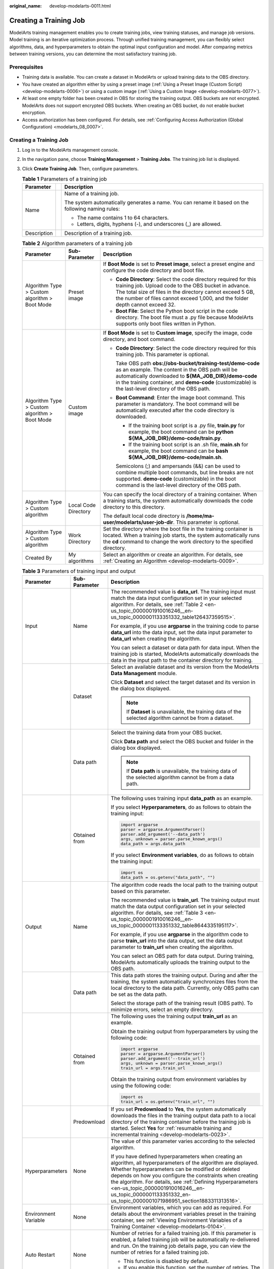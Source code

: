 :original_name: develop-modelarts-0011.html

.. _develop-modelarts-0011:

Creating a Training Job
=======================

ModelArts training management enables you to create training jobs, view training statuses, and manage job versions. Model training is an iterative optimization process. Through unified training management, you can flexibly select algorithms, data, and hyperparameters to obtain the optimal input configuration and model. After comparing metrics between training versions, you can determine the most satisfactory training job.

Prerequisites
-------------

-  Training data is available. You can create a dataset in ModelArts or upload training data to the OBS directory.
-  You have created an algorithm either by using a preset image (:ref:`Using a Preset Image (Custom Script) <develop-modelarts-0006>`) or using a custom image (:ref:`Using a Custom Image <develop-modelarts-0077>`).
-  At least one empty folder has been created in OBS for storing the training output. OBS buckets are not encrypted. ModelArts does not support encrypted OBS buckets. When creating an OBS bucket, do not enable bucket encryption.
-  Access authorization has been configured. For details, see :ref:`Configuring Access Authorization (Global Configuration) <modelarts_08_0007>`.


Creating a Training Job
-----------------------

#. Log in to the ModelArts management console.
#. In the navigation pane, choose **Training Management** > **Training Jobs**. The training job list is displayed.
#. Click **Create Training Job**. Then, configure parameters.

   .. table:: **Table 1** Parameters of a training job

      +-----------------------+-----------------------+---------------------------------------------------------------------------------------------------+
      | Parameter             |                       | Description                                                                                       |
      +=======================+=======================+===================================================================================================+
      | Name                  |                       | Name of a training job.                                                                           |
      |                       |                       |                                                                                                   |
      |                       |                       | The system automatically generates a name. You can rename it based on the following naming rules: |
      |                       |                       |                                                                                                   |
      |                       |                       | -  The name contains 1 to 64 characters.                                                          |
      |                       |                       | -  Letters, digits, hyphens (-), and underscores (_) are allowed.                                 |
      +-----------------------+-----------------------+---------------------------------------------------------------------------------------------------+
      | Description           |                       | Description of a training job.                                                                    |
      +-----------------------+-----------------------+---------------------------------------------------------------------------------------------------+

   .. table:: **Table 2** Algorithm parameters of a training job

      +-----------------------------------------------+-----------------------+-----------------------------------------------------------------------------------------------------------------------------------------------------------------------------------------------------------------------------------------------------------------------------------+
      | Parameter                                     | Sub-Parameter         | Description                                                                                                                                                                                                                                                                       |
      +===============================================+=======================+===================================================================================================================================================================================================================================================================================+
      | Algorithm Type > Custom algorithm > Boot Mode | Preset image          | If **Boot Mode** is set to **Preset image**, select a preset engine and configure the code directory and boot file.                                                                                                                                                               |
      |                                               |                       |                                                                                                                                                                                                                                                                                   |
      |                                               |                       | -  **Code Directory**: Select the code directory required for this training job. Upload code to the OBS bucket in advance. The total size of files in the directory cannot exceed 5 GB, the number of files cannot exceed 1,000, and the folder depth cannot exceed 32.           |
      |                                               |                       | -  **Boot File**: Select the Python boot script in the code directory. The boot file must a .py file because ModelArts supports only boot files written in Python.                                                                                                                |
      +-----------------------------------------------+-----------------------+-----------------------------------------------------------------------------------------------------------------------------------------------------------------------------------------------------------------------------------------------------------------------------------+
      | Algorithm Type > Custom algorithm > Boot Mode | Custom image          | If **Boot Mode** is set to **Custom image**, specify the image, code directory, and boot command.                                                                                                                                                                                 |
      |                                               |                       |                                                                                                                                                                                                                                                                                   |
      |                                               |                       | -  **Code Directory**: Select the code directory required for this training job. This parameter is optional.                                                                                                                                                                      |
      |                                               |                       |                                                                                                                                                                                                                                                                                   |
      |                                               |                       |    Take OBS path **obs://obs-bucket/training-test/demo-code** as an example. The content in the OBS path will be automatically downloaded to **${MA_JOB_DIR}/demo-code** in the training container, and **demo-code** (customizable) is the last-level directory of the OBS path. |
      |                                               |                       |                                                                                                                                                                                                                                                                                   |
      |                                               |                       | -  **Boot Command**: Enter the image boot command. This parameter is mandatory. The boot command will be automatically executed after the code directory is downloaded.                                                                                                           |
      |                                               |                       |                                                                                                                                                                                                                                                                                   |
      |                                               |                       |    -  If the training boot script is a .py file, **train.py** for example, the boot command can be **python ${MA_JOB_DIR}/demo-code/train.py**.                                                                                                                                   |
      |                                               |                       |    -  If the training boot script is an .sh file, **main.sh** for example, the boot command can be **bash ${MA_JOB_DIR}/demo-code/main.sh**.                                                                                                                                      |
      |                                               |                       |                                                                                                                                                                                                                                                                                   |
      |                                               |                       |    Semicolons (;) and ampersands (&&) can be used to combine multiple boot commands, but line breaks are not supported. **demo-code** (customizable) in the boot command is the last-level directory of the OBS path.                                                             |
      +-----------------------------------------------+-----------------------+-----------------------------------------------------------------------------------------------------------------------------------------------------------------------------------------------------------------------------------------------------------------------------------+
      | Algorithm Type > Custom algorithm             | Local Code Directory  | You can specify the local directory of a training container. When a training starts, the system automatically downloads the code directory to this directory.                                                                                                                     |
      |                                               |                       |                                                                                                                                                                                                                                                                                   |
      |                                               |                       | The default local code directory is **/home/ma-user/modelarts/user-job-dir**. This parameter is optional.                                                                                                                                                                         |
      +-----------------------------------------------+-----------------------+-----------------------------------------------------------------------------------------------------------------------------------------------------------------------------------------------------------------------------------------------------------------------------------+
      | Algorithm Type > Custom algorithm             | Work Directory        | Set the directory where the boot file in the training container is located. When a training job starts, the system automatically runs the **cd** command to change the work directory to the specified directory.                                                                 |
      +-----------------------------------------------+-----------------------+-----------------------------------------------------------------------------------------------------------------------------------------------------------------------------------------------------------------------------------------------------------------------------------+
      | Created By                                    | My algorithms         | Select an algorithm or create an algorithm. For details, see :ref:`Creating an Algorithm <develop-modelarts-0009>`.                                                                                                                                                               |
      +-----------------------------------------------+-----------------------+-----------------------------------------------------------------------------------------------------------------------------------------------------------------------------------------------------------------------------------------------------------------------------------+

   .. table:: **Table 3** Parameters of training input and output

      +-----------------------+-----------------------+-------------------------------------------------------------------------------------------------------------------------------------------------------------------------------------------------------------------------------------------------------------------------------------------------------------------------------------------------------------------------------------------------------------------+
      | Parameter             | Sub-Parameter         | Description                                                                                                                                                                                                                                                                                                                                                                                                       |
      +=======================+=======================+===================================================================================================================================================================================================================================================================================================================================================================================================================+
      | Input                 | Name                  | The recommended value is **data_url**. The training input must match the data input configuration set in your selected algorithm. For details, see :ref:`Table 2 <en-us_topic_0000001910016246__en-us_topic_0000001133351332_table126437359515>`.                                                                                                                                                                 |
      |                       |                       |                                                                                                                                                                                                                                                                                                                                                                                                                   |
      |                       |                       | For example, if you use **argparse** in the training code to parse **data_url** into the data input, set the data input parameter to **data_url** when creating the algorithm.                                                                                                                                                                                                                                    |
      |                       |                       |                                                                                                                                                                                                                                                                                                                                                                                                                   |
      |                       |                       | You can select a dataset or data path for data input. When the training job is started, ModelArts automatically downloads the data in the input path to the container directory for training.                                                                                                                                                                                                                     |
      +-----------------------+-----------------------+-------------------------------------------------------------------------------------------------------------------------------------------------------------------------------------------------------------------------------------------------------------------------------------------------------------------------------------------------------------------------------------------------------------------+
      |                       | Dataset               | Select an available dataset and its version from the ModelArts **Data Management** module.                                                                                                                                                                                                                                                                                                                        |
      |                       |                       |                                                                                                                                                                                                                                                                                                                                                                                                                   |
      |                       |                       | Click **Dataset** and select the target dataset and its version in the dialog box displayed.                                                                                                                                                                                                                                                                                                                      |
      |                       |                       |                                                                                                                                                                                                                                                                                                                                                                                                                   |
      |                       |                       | .. note::                                                                                                                                                                                                                                                                                                                                                                                                         |
      |                       |                       |                                                                                                                                                                                                                                                                                                                                                                                                                   |
      |                       |                       |    If **Dataset** is unavailable, the training data of the selected algorithm cannot be from a dataset.                                                                                                                                                                                                                                                                                                           |
      +-----------------------+-----------------------+-------------------------------------------------------------------------------------------------------------------------------------------------------------------------------------------------------------------------------------------------------------------------------------------------------------------------------------------------------------------------------------------------------------------+
      |                       | Data path             | Select the training data from your OBS bucket.                                                                                                                                                                                                                                                                                                                                                                    |
      |                       |                       |                                                                                                                                                                                                                                                                                                                                                                                                                   |
      |                       |                       | Click **Data path** and select the OBS bucket and folder in the dialog box displayed.                                                                                                                                                                                                                                                                                                                             |
      |                       |                       |                                                                                                                                                                                                                                                                                                                                                                                                                   |
      |                       |                       | .. note::                                                                                                                                                                                                                                                                                                                                                                                                         |
      |                       |                       |                                                                                                                                                                                                                                                                                                                                                                                                                   |
      |                       |                       |    If **Data path** is unavailable, the training data of the selected algorithm cannot be from a data path.                                                                                                                                                                                                                                                                                                       |
      +-----------------------+-----------------------+-------------------------------------------------------------------------------------------------------------------------------------------------------------------------------------------------------------------------------------------------------------------------------------------------------------------------------------------------------------------------------------------------------------------+
      |                       | Obtained from         | The following uses training input **data_path** as an example.                                                                                                                                                                                                                                                                                                                                                    |
      |                       |                       |                                                                                                                                                                                                                                                                                                                                                                                                                   |
      |                       |                       | If you select **Hyperparameters**, do as follows to obtain the training input:                                                                                                                                                                                                                                                                                                                                    |
      |                       |                       |                                                                                                                                                                                                                                                                                                                                                                                                                   |
      |                       |                       | .. code-block::                                                                                                                                                                                                                                                                                                                                                                                                   |
      |                       |                       |                                                                                                                                                                                                                                                                                                                                                                                                                   |
      |                       |                       |    import argparse                                                                                                                                                                                                                                                                                                                                                                                                |
      |                       |                       |    parser = argparse.ArgumentParser()                                                                                                                                                                                                                                                                                                                                                                             |
      |                       |                       |    parser.add_argument('--data_path')                                                                                                                                                                                                                                                                                                                                                                             |
      |                       |                       |    args, unknown = parser.parse_known_args()                                                                                                                                                                                                                                                                                                                                                                      |
      |                       |                       |    data_path = args.data_path                                                                                                                                                                                                                                                                                                                                                                                     |
      |                       |                       |                                                                                                                                                                                                                                                                                                                                                                                                                   |
      |                       |                       | If you select **Environment variables**, do as follows to obtain the training input:                                                                                                                                                                                                                                                                                                                              |
      |                       |                       |                                                                                                                                                                                                                                                                                                                                                                                                                   |
      |                       |                       | .. code-block::                                                                                                                                                                                                                                                                                                                                                                                                   |
      |                       |                       |                                                                                                                                                                                                                                                                                                                                                                                                                   |
      |                       |                       |    import os                                                                                                                                                                                                                                                                                                                                                                                                      |
      |                       |                       |    data_path = os.getenv("data_path", "")                                                                                                                                                                                                                                                                                                                                                                         |
      +-----------------------+-----------------------+-------------------------------------------------------------------------------------------------------------------------------------------------------------------------------------------------------------------------------------------------------------------------------------------------------------------------------------------------------------------------------------------------------------------+
      | Output                | Name                  | The algorithm code reads the local path to the training output based on this parameter.                                                                                                                                                                                                                                                                                                                           |
      |                       |                       |                                                                                                                                                                                                                                                                                                                                                                                                                   |
      |                       |                       | The recommended value is **train_url**. The training output must match the data output configuration set in your selected algorithm. For details, see :ref:`Table 3 <en-us_topic_0000001910016246__en-us_topic_0000001133351332_table8644335195117>`.                                                                                                                                                             |
      |                       |                       |                                                                                                                                                                                                                                                                                                                                                                                                                   |
      |                       |                       | For example, if you use **argparse** in the algorithm code to parse **train_url** into the data output, set the data output parameter to **train_url** when creating the algorithm.                                                                                                                                                                                                                               |
      |                       |                       |                                                                                                                                                                                                                                                                                                                                                                                                                   |
      |                       |                       | You can select an OBS path for data output. During training, ModelArts automatically uploads the training output to the OBS path.                                                                                                                                                                                                                                                                                 |
      +-----------------------+-----------------------+-------------------------------------------------------------------------------------------------------------------------------------------------------------------------------------------------------------------------------------------------------------------------------------------------------------------------------------------------------------------------------------------------------------------+
      |                       | Data path             | This data path stores the training output. During and after the training, the system automatically synchronizes files from the local directory to the data path. Currently, only OBS paths can be set as the data path.                                                                                                                                                                                           |
      |                       |                       |                                                                                                                                                                                                                                                                                                                                                                                                                   |
      |                       |                       | Select the storage path of the training result (OBS path). To minimize errors, select an empty directory.                                                                                                                                                                                                                                                                                                         |
      +-----------------------+-----------------------+-------------------------------------------------------------------------------------------------------------------------------------------------------------------------------------------------------------------------------------------------------------------------------------------------------------------------------------------------------------------------------------------------------------------+
      |                       | Obtained from         | The following uses the training output **train_url** as an example.                                                                                                                                                                                                                                                                                                                                               |
      |                       |                       |                                                                                                                                                                                                                                                                                                                                                                                                                   |
      |                       |                       | Obtain the training output from hyperparameters by using the following code:                                                                                                                                                                                                                                                                                                                                      |
      |                       |                       |                                                                                                                                                                                                                                                                                                                                                                                                                   |
      |                       |                       | .. code-block::                                                                                                                                                                                                                                                                                                                                                                                                   |
      |                       |                       |                                                                                                                                                                                                                                                                                                                                                                                                                   |
      |                       |                       |    import argparse                                                                                                                                                                                                                                                                                                                                                                                                |
      |                       |                       |    parser = argparse.ArgumentParser()                                                                                                                                                                                                                                                                                                                                                                             |
      |                       |                       |    parser.add_argument('--train_url')                                                                                                                                                                                                                                                                                                                                                                             |
      |                       |                       |    args, unknown = parser.parse_known_args()                                                                                                                                                                                                                                                                                                                                                                      |
      |                       |                       |    train_url = args.train_url                                                                                                                                                                                                                                                                                                                                                                                     |
      |                       |                       |                                                                                                                                                                                                                                                                                                                                                                                                                   |
      |                       |                       | Obtain the training output from environment variables by using the following code:                                                                                                                                                                                                                                                                                                                                |
      |                       |                       |                                                                                                                                                                                                                                                                                                                                                                                                                   |
      |                       |                       | .. code-block::                                                                                                                                                                                                                                                                                                                                                                                                   |
      |                       |                       |                                                                                                                                                                                                                                                                                                                                                                                                                   |
      |                       |                       |    import os                                                                                                                                                                                                                                                                                                                                                                                                      |
      |                       |                       |    train_url = os.getenv("train_url", "")                                                                                                                                                                                                                                                                                                                                                                         |
      +-----------------------+-----------------------+-------------------------------------------------------------------------------------------------------------------------------------------------------------------------------------------------------------------------------------------------------------------------------------------------------------------------------------------------------------------------------------------------------------------+
      |                       | Predownload           | If you set **Predownload** to **Yes**, the system automatically downloads the files in the training output data path to a local directory of the training container before the training job is started. Select **Yes** for :ref:`resumable training and incremental training <develop-modelarts-0023>`.                                                                                                           |
      +-----------------------+-----------------------+-------------------------------------------------------------------------------------------------------------------------------------------------------------------------------------------------------------------------------------------------------------------------------------------------------------------------------------------------------------------------------------------------------------------+
      | Hyperparameters       | None                  | The value of this parameter varies according to the selected algorithm.                                                                                                                                                                                                                                                                                                                                           |
      |                       |                       |                                                                                                                                                                                                                                                                                                                                                                                                                   |
      |                       |                       | If you have defined hyperparameters when creating an algorithm, all hyperparameters of the algorithm are displayed. Whether hyperparameters can be modified or deleted depends on how you configure the constraints when creating the algorithm. For details, see :ref:`Defining Hyperparameters <en-us_topic_0000001910016246__en-us_topic_0000001133351332_en-us_topic_0000001071986951_section1883311313516>`. |
      +-----------------------+-----------------------+-------------------------------------------------------------------------------------------------------------------------------------------------------------------------------------------------------------------------------------------------------------------------------------------------------------------------------------------------------------------------------------------------------------------+
      | Environment Variable  | None                  | Environment variables, which you can add as required. For details about the environment variables preset in the training container, see :ref:`Viewing Environment Variables of a Training Container <develop-modelarts-0104>`.                                                                                                                                                                                    |
      +-----------------------+-----------------------+-------------------------------------------------------------------------------------------------------------------------------------------------------------------------------------------------------------------------------------------------------------------------------------------------------------------------------------------------------------------------------------------------------------------+
      | Auto Restart          | None                  | Number of retries for a failed training job. If this parameter is enabled, a failed training job will be automatically re-delivered and run. On the training job details page, you can view the number of retries for a failed training job.                                                                                                                                                                      |
      |                       |                       |                                                                                                                                                                                                                                                                                                                                                                                                                   |
      |                       |                       | -  This function is disabled by default.                                                                                                                                                                                                                                                                                                                                                                          |
      |                       |                       | -  If you enable this function, set the number of retries. The value ranges from 1 to 3 and cannot be changed.                                                                                                                                                                                                                                                                                                    |
      +-----------------------+-----------------------+-------------------------------------------------------------------------------------------------------------------------------------------------------------------------------------------------------------------------------------------------------------------------------------------------------------------------------------------------------------------------------------------------------------------+

   .. note::

      The training input, training output, and hyperparameters vary according to the selected algorithm.

      If the system displays a message for **Training Input**, indicating there is no input channel for the selected algorithm, you do not need to set data input on this page.

      If the system displays a message for **Training Output**, indicating there is no output channel for the selected algorithm, you do not need to set data output on this page.

      If the system displays a message for **Hyperparameters**, indicating the selected algorithm does not support custom hyperparameters, you do not need to set hyperparameters on this page.

#. Select an instance flavor. The value range of the training parameters is consistent with the constraints of existing algorithms.

   .. table:: **Table 4** Resource parameters

      +-----------------------------------+---------------------------------------------------------------------------------------------------------------------------------------------------------------------------------------------------------------------------------------------------------------------------------------------------------------------------------------------------------------------------------------------------------+
      | Parameter                         | Description                                                                                                                                                                                                                                                                                                                                                                                             |
      +===================================+=========================================================================================================================================================================================================================================================================================================================================================================================================+
      | Resource Pool                     | Select resource pools for the job. Public and dedicated resource pools are available for you to select.                                                                                                                                                                                                                                                                                                 |
      |                                   |                                                                                                                                                                                                                                                                                                                                                                                                         |
      |                                   | If you select a dedicated resource pool, you can view details about the pool. If the number of available cards of this pool is insufficient, jobs may need to be queued. In this case, use another resource pool or reduce the number of cards required.                                                                                                                                                |
      |                                   |                                                                                                                                                                                                                                                                                                                                                                                                         |
      |                                   | .. note::                                                                                                                                                                                                                                                                                                                                                                                               |
      |                                   |                                                                                                                                                                                                                                                                                                                                                                                                         |
      |                                   |    Dedicated resource pools can be accessed to your VPCs and subnets. For details, see :ref:`(Optional) Interconnecting a VPC with a ModelArts Network <en-us_topic_0000001943982401__section1473914311415>`.                                                                                                                                                                                           |
      |                                   |                                                                                                                                                                                                                                                                                                                                                                                                         |
      |                                   |    If you want to change the VPC accessible to your dedicated resource pool, see :ref:`(Optional) Interconnecting a VPC with a ModelArts Network <en-us_topic_0000001943982401__section1473914311415>`.                                                                                                                                                                                                 |
      +-----------------------------------+---------------------------------------------------------------------------------------------------------------------------------------------------------------------------------------------------------------------------------------------------------------------------------------------------------------------------------------------------------------------------------------------------------+
      | Resource Type                     | Select CPU or GPU as needed. Set this parameter based on the resource type specified in your training code.                                                                                                                                                                                                                                                                                             |
      +-----------------------------------+---------------------------------------------------------------------------------------------------------------------------------------------------------------------------------------------------------------------------------------------------------------------------------------------------------------------------------------------------------------------------------------------------------+
      | Instance Flavor                   | Select a resource flavor based on the resource type. If the type of resources to be used has been specified in your training code, only the options that comply with the constraints of the selected algorithm are available for you to choose. For example, if **GPU** is selected in the training code but you select **CPU** here, the training may fail.                                            |
      |                                   |                                                                                                                                                                                                                                                                                                                                                                                                         |
      |                                   | During training, ModelArts will mount NVME SSDs to the **/cache** directory. You can use this directory to store temporary files. The data disk size varies depending on the resource type. To prevent insufficient memory during training, click **Check Input Size** to check whether the disk size of selected instance flavor is sufficient for the input size.                                     |
      +-----------------------------------+---------------------------------------------------------------------------------------------------------------------------------------------------------------------------------------------------------------------------------------------------------------------------------------------------------------------------------------------------------------------------------------------------------+
      | Compute Nodes                     | Set the number of compute nodes. The default value is **1**.                                                                                                                                                                                                                                                                                                                                            |
      +-----------------------------------+---------------------------------------------------------------------------------------------------------------------------------------------------------------------------------------------------------------------------------------------------------------------------------------------------------------------------------------------------------------------------------------------------------+
      | Job Priority                      | When using a new-version dedicated resource pool, you can set the priority of a training job. The value ranges from 1 to 3. The default priority is **1**, and the highest priority is **3**. By default, the job priority can be set to **1** or **2**. After the permission to :ref:`set the highest job priority <develop-modelarts-0082>` is configured, the priority can be set to **1** to **3**. |
      |                                   |                                                                                                                                                                                                                                                                                                                                                                                                         |
      |                                   | You can change the priority of a pending job.                                                                                                                                                                                                                                                                                                                                                           |
      +-----------------------------------+---------------------------------------------------------------------------------------------------------------------------------------------------------------------------------------------------------------------------------------------------------------------------------------------------------------------------------------------------------------------------------------------------------+
      | SFS Turbo                         | When a dedicated resource pool is used for training, multiple SFS Turbo file systems can be mounted for one training job.                                                                                                                                                                                                                                                                               |
      |                                   |                                                                                                                                                                                                                                                                                                                                                                                                         |
      |                                   | -  **Name**: SFS Turbo name                                                                                                                                                                                                                                                                                                                                                                             |
      |                                   | -  **Server Path**: SFS Turbo directory                                                                                                                                                                                                                                                                                                                                                                 |
      |                                   | -  **Local Path**: mounting path of the SFS Turbo directory in the training job                                                                                                                                                                                                                                                                                                                         |
      |                                   |                                                                                                                                                                                                                                                                                                                                                                                                         |
      |                                   | A file system can be mounted only once and to only one path. Each mount path must be unique. A maximum of 8 disks can be mounted to a training job.                                                                                                                                                                                                                                                     |
      |                                   |                                                                                                                                                                                                                                                                                                                                                                                                         |
      |                                   | .. note::                                                                                                                                                                                                                                                                                                                                                                                               |
      |                                   |                                                                                                                                                                                                                                                                                                                                                                                                         |
      |                                   |    -  Before mounting an SFS Turbo file system to a training job, configure the VPC and subnet where SFS Turbo is deployed to be accessible in the dedicated resource pool. For details, see .                                                                                                                                                                                                          |
      |                                   |    -  The mounting path cannot be a **/** directory or a default mounting path, such as **/cache** and **/home/ma-user/modelarts**.                                                                                                                                                                                                                                                                     |
      +-----------------------------------+---------------------------------------------------------------------------------------------------------------------------------------------------------------------------------------------------------------------------------------------------------------------------------------------------------------------------------------------------------------------------------------------------------+
      | Persistent Log Saving             | If you select CPU or GPU flavors, **Persistent Log Saving** is available for you to set.                                                                                                                                                                                                                                                                                                                |
      |                                   |                                                                                                                                                                                                                                                                                                                                                                                                         |
      |                                   | This function is disabled by default. ModelArts automatically stores the logs for 30 days. You can download all logs on the job details page.                                                                                                                                                                                                                                                           |
      |                                   |                                                                                                                                                                                                                                                                                                                                                                                                         |
      |                                   | After this function is enabled, select an empty OBS path for storing training logs. Ensure that you have read and write permissions to the selected OBS directory.                                                                                                                                                                                                                                      |
      +-----------------------------------+---------------------------------------------------------------------------------------------------------------------------------------------------------------------------------------------------------------------------------------------------------------------------------------------------------------------------------------------------------------------------------------------------------+
      | Auto Stop                         | -  After this parameter is enabled and the auto stop time is set, a training job automatically stops at the specified time.                                                                                                                                                                                                                                                                             |
      |                                   | -  If this function is disabled, a training job will continue to run.                                                                                                                                                                                                                                                                                                                                   |
      |                                   | -  The options are **1hour**, **2hours**, **4hours**, **6hours**, and **Customization** (1 hour to 72 hours).                                                                                                                                                                                                                                                                                           |
      +-----------------------------------+---------------------------------------------------------------------------------------------------------------------------------------------------------------------------------------------------------------------------------------------------------------------------------------------------------------------------------------------------------------------------------------------------------+

5. Click **Submit** to create the training job.

   A training job generally runs for a period of time. To view the real-time status and basic information of a training job, switch to the training job list.

   -  In the training job list, **Status** of the newly created training job is **Pending**.
   -  When the status of a training job changes to **Completed**, the training job is complete, and the generated model is stored in the corresponding training output path.
   -  If the status is **Failed** or **Abnormal**, click the job name to go to the job details page and view logs for troubleshooting. For details, see :ref:`Training Job Details <develop-modelarts-0013>`.
